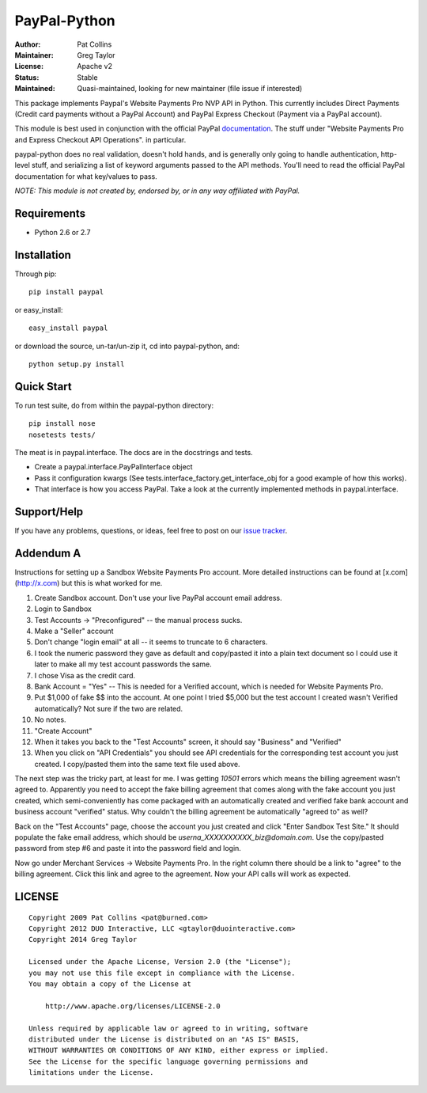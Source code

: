 PayPal-Python
=============


:Author: Pat Collins
:Maintainer: Greg Taylor
:License: Apache v2
:Status: Stable
:Maintained: Quasi-maintained, looking for new maintainer (file issue if interested)

This package implements Paypal's Website Payments Pro NVP API in Python.
This currently includes Direct Payments (Credit card payments without a PayPal
Account) and PayPal Express Checkout (Payment via a PayPal account).

This module is best used in conjunction with the
official PayPal `documentation`_. The stuff under
"Website Payments Pro and Express Checkout API Operations". in particular.

paypal-python does no real validation, doesn't hold hands, and is generally
only going to handle authentication, http-level stuff, and serializing
a list of keyword arguments passed to the API methods. You'll need to
read the official PayPal documentation for what key/values to pass.

.. _documentation: https://cms.paypal.com/us/cgi-bin/?cmd=_render-content&content_ID=developer/howto_api_reference

*NOTE: This module is not created by, endorsed by, or in any way affiliated
with PayPal.*

Requirements
------------

* Python 2.6 or 2.7

Installation
------------

Through pip::

    pip install paypal

or easy_install::

    easy_install paypal

or download the source, un-tar/un-zip it, cd into paypal-python, and::

    python setup.py install

Quick Start
-----------

To run test suite, do from within the paypal-python directory::

    pip install nose
    nosetests tests/

The meat is in paypal.interface. The docs are in the docstrings and tests.

* Create a paypal.interface.PayPalInterface object
* Pass it configuration kwargs (See tests.interface_factory.get_interface_obj
  for a good example of how this works).
* That interface is how you access PayPal. Take a look at the currently
  implemented methods in paypal.interface.

Support/Help
------------

If you have any problems, questions, or ideas, feel free to post on our
`issue tracker`_.

.. _issue tracker: http://github.com/gtaylor/paypal-python/issues

Addendum A
----------

Instructions for setting up a Sandbox Website Payments Pro account. More
detailed instructions can be found at [x.com](http://x.com) but this is what
worked for me.

1. Create Sandbox account. Don't use your live PayPal account email address.
2. Login to Sandbox
3. Test Accounts -> "Preconfigured" -- the manual process sucks.
4. Make a "Seller" account
5. Don't change "login email" at all -- it seems to truncate to 6 characters.
6. I took the numeric password they gave as default and copy/pasted it into a
   plain text document so I could use it later to make all my test account
   passwords the same.
7. I chose Visa as the credit card.
8. Bank Account = "Yes" -- This is needed for a Verified account, which is
   needed for Website Payments Pro.
9. Put $1,000 of fake $$ into the account. At one point I tried $5,000 but
   the test account I created wasn't Verified automatically? Not sure if the
   two are related.
10. No notes.
11. "Create Account"
12. When it takes you back to the "Test Accounts" screen, it should say
    "Business" and "Verified"
13. When you click on "API Credentials" you should see API credentials for the
    corresponding test account you just created. I copy/pasted them into the
    same text file used above.

The next step was the tricky part, at least for me. I was getting `10501`
errors which means the billing agreement wasn't agreed to. Apparently you need
to accept the fake billing agreement that comes along with the fake account you
just created, which semi-conveniently has come packaged with an automatically
created and verified fake bank account and business account "verified" status.
Why couldn't the billing agreement be automatically "agreed to" as well?

Back on the "Test Accounts" page, choose the account you just created and click
"Enter Sandbox Test Site." It should populate the fake email address, which
should be `userna_XXXXXXXXXX_biz@domain.com`. Use the copy/pasted password from
step #6 and paste it into the password field and login.

Now go under Merchant Services -> Website Payments Pro. In the right column
there should be a link to "agree" to the billing agreement. Click this link and
agree to the agreement. Now your API calls will work as expected.

LICENSE
-------

::

    Copyright 2009 Pat Collins <pat@burned.com>
    Copyright 2012 DUO Interactive, LLC <gtaylor@duointeractive.com>
    Copyright 2014 Greg Taylor

    Licensed under the Apache License, Version 2.0 (the "License");
    you may not use this file except in compliance with the License.
    You may obtain a copy of the License at

        http://www.apache.org/licenses/LICENSE-2.0

    Unless required by applicable law or agreed to in writing, software
    distributed under the License is distributed on an "AS IS" BASIS,
    WITHOUT WARRANTIES OR CONDITIONS OF ANY KIND, either express or implied.
    See the License for the specific language governing permissions and
    limitations under the License.
